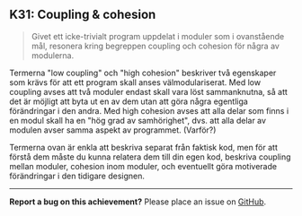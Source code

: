 #+html: <a name="31"></a>
** K31: Coupling & cohesion

 #+begin_quote
 Givet ett icke-trivialt program uppdelat i moduler som i
 ovanstående mål, resonera kring begreppen coupling och cohesion
 för några av modulerna.
 #+end_quote

 Termerna "low coupling" och "high cohesion" beskriver två
 egenskaper som krävs för att ett program skall anses
 välmodulariserat. Med low coupling avses att två moduler endast
 skall vara löst sammanknutna, så att det är möjligt att byta ut en
 av dem utan att göra några egentliga förändringar i den andra. Med
 high cohesion avses att alla delar som finns i en modul skall ha
 en "hög grad av samhörighet", dvs. att alla delar av modulen avser
 samma aspekt av programmet. (Varför?)

 Termerna ovan är enkla att beskriva separat från faktisk kod, men
 för att förstå dem måste du kunna relatera dem till din egen kod,
 beskriva coupling mellan moduler, cohesion inom moduler, och
 eventuellt göra motiverade förändringar i den tidigare designen.



-----

*Report a bug on this achievement?* Please place an issue on [[https://github.com/IOOPM-UU/achievements/issues/new?title=Bug%20in%20achievement%20K31&body=Please%20describe%20the%20bug,%20comment%20or%20issue%20here&assignee=TobiasWrigstad][GitHub]].
